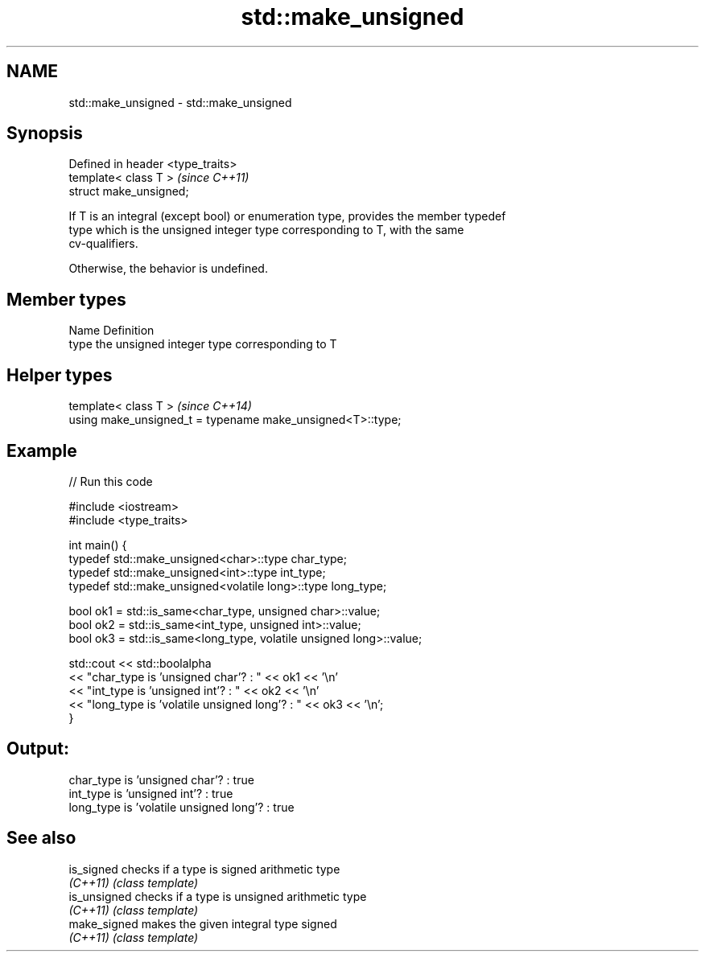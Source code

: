 .TH std::make_unsigned 3 "2018.03.28" "http://cppreference.com" "C++ Standard Libary"
.SH NAME
std::make_unsigned \- std::make_unsigned

.SH Synopsis
   Defined in header <type_traits>
   template< class T >              \fI(since C++11)\fP
   struct make_unsigned;

   If T is an integral (except bool) or enumeration type, provides the member typedef
   type which is the unsigned integer type corresponding to T, with the same
   cv-qualifiers.

   Otherwise, the behavior is undefined.

.SH Member types

   Name Definition
   type the unsigned integer type corresponding to T

.SH Helper types

   template< class T >                                       \fI(since C++14)\fP
   using make_unsigned_t = typename make_unsigned<T>::type;

.SH Example

   
// Run this code

 #include <iostream>
 #include <type_traits>

 int main() {
     typedef std::make_unsigned<char>::type char_type;
     typedef std::make_unsigned<int>::type int_type;
     typedef std::make_unsigned<volatile long>::type long_type;

     bool ok1 = std::is_same<char_type, unsigned char>::value;
     bool ok2 = std::is_same<int_type, unsigned int>::value;
     bool ok3 = std::is_same<long_type, volatile unsigned long>::value;

     std::cout << std::boolalpha
     << "char_type is 'unsigned char'?          : " << ok1 << '\\n'
     << "int_type  is 'unsigned int'?           : " << ok2 << '\\n'
     << "long_type is 'volatile unsigned long'? : " << ok3 << '\\n';
 }

.SH Output:

 char_type is 'unsigned char'?          : true
 int_type  is 'unsigned int'?           : true
 long_type is 'volatile unsigned long'? : true

.SH See also

   is_signed   checks if a type is signed arithmetic type
   \fI(C++11)\fP     \fI(class template)\fP
   is_unsigned checks if a type is unsigned arithmetic type
   \fI(C++11)\fP     \fI(class template)\fP
   make_signed makes the given integral type signed
   \fI(C++11)\fP     \fI(class template)\fP
